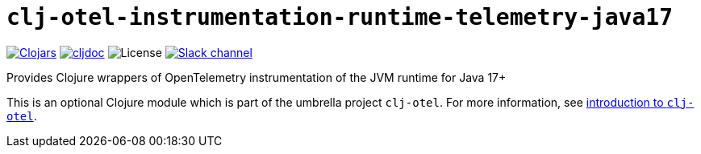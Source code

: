 = `clj-otel-instrumentation-runtime-telemetry-java17`

image:https://img.shields.io/badge/clojars-0.2.9-orange?logo=clojure&logoColor=white[Clojars,link=https://clojars.org/com.github.steffan-westcott/clj-otel-instrumentation-runtime-telemetry-java17/versions/0.2.9]
ifndef::env-cljdoc[]
image:https://img.shields.io/badge/cljdoc-0.2.9-blue[cljdoc,link=https://cljdoc.org/d/com.github.steffan-westcott/clj-otel-instrumentation-runtime-telemetry-java17/0.2.9]
endif::[]
image:https://img.shields.io/github/license/steffan-westcott/clj-otel[License]
image:https://img.shields.io/badge/clojurians-clj--otel-blue.svg?logo=slack[Slack channel,link=https://clojurians.slack.com/messages/clj-otel]

Provides Clojure wrappers of OpenTelemetry instrumentation of the JVM runtime for Java 17+

This is an optional Clojure module which is part of the umbrella project `clj-otel`.
For more information, see
ifdef::env-cljdoc[]
https://cljdoc.org/d/com.github.steffan-westcott/clj-otel-api/CURRENT[introduction to `clj-otel`].
endif::[]
ifndef::env-cljdoc[]
xref:../README.adoc[introduction to `clj-otel`].
endif::[]
